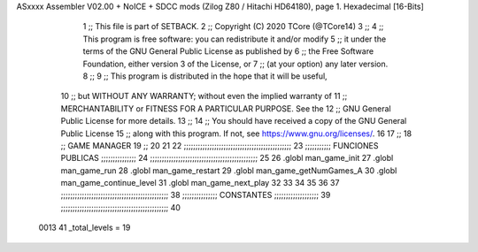 ASxxxx Assembler V02.00 + NoICE + SDCC mods  (Zilog Z80 / Hitachi HD64180), page 1.
Hexadecimal [16-Bits]



                              1 ;; This file is part of SETBACK.
                              2 ;; Copyright (C) 2020 TCore (@TCore14)
                              3 ;;
                              4 ;; This program is free software: you can redistribute it and/or modify
                              5 ;; it under the terms of the GNU General Public License as published by
                              6 ;; the Free Software Foundation, either version 3 of the License, or
                              7 ;; (at your option) any later version.
                              8 ;;
                              9 ;; This program is distributed in the hope that it will be useful,
                             10 ;; but WITHOUT ANY WARRANTY; without even the implied warranty of
                             11 ;; MERCHANTABILITY or FITNESS FOR A PARTICULAR PURPOSE.  See the
                             12 ;; GNU General Public License for more details.
                             13 ;;
                             14 ;; You should have received a copy of the GNU General Public License
                             15 ;; along with this program.  If not, see https://www.gnu.org/licenses/.
                             16 
                             17 ;;
                             18 ;; GAME MANAGER
                             19 ;;
                             20 
                             21 
                             22 ;;;;;;;;;;;;;;;;;;;;;;;;;;;;;;;;;;;;;;;;;;;;;;
                             23 ;;;;;;;;;;; FUNCIONES PUBLICAS ;;;;;;;;;;;;;;;
                             24 ;;;;;;;;;;;;;;;;;;;;;;;;;;;;;;;;;;;;;;;;;;;;;;
                             25 
                             26 .globl man_game_init
                             27 .globl man_game_run
                             28 .globl man_game_restart
                             29 .globl man_game_getNumGames_A
                             30 .globl man_game_continue_level
                             31 .globl man_game_next_play
                             32 
                             33 
                             34 
                             35 
                             36 
                             37 ;;;;;;;;;;;;;;;;;;;;;;;;;;;;;;;;;;;;;;;;;;;;;;
                             38 ;;;;;;;;;;;;;;; CONSTANTES ;;;;;;;;;;;;;;;;;;;
                             39 ;;;;;;;;;;;;;;;;;;;;;;;;;;;;;;;;;;;;;;;;;;;;;;
                             40 
                     0013    41 _total_levels = 19
